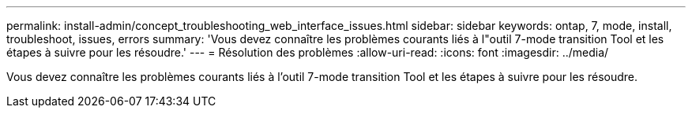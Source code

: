 ---
permalink: install-admin/concept_troubleshooting_web_interface_issues.html 
sidebar: sidebar 
keywords: ontap, 7, mode, install, troubleshoot, issues, errors 
summary: 'Vous devez connaître les problèmes courants liés à l"outil 7-mode transition Tool et les étapes à suivre pour les résoudre.' 
---
= Résolution des problèmes
:allow-uri-read: 
:icons: font
:imagesdir: ../media/


[role="lead"]
Vous devez connaître les problèmes courants liés à l'outil 7-mode transition Tool et les étapes à suivre pour les résoudre.

